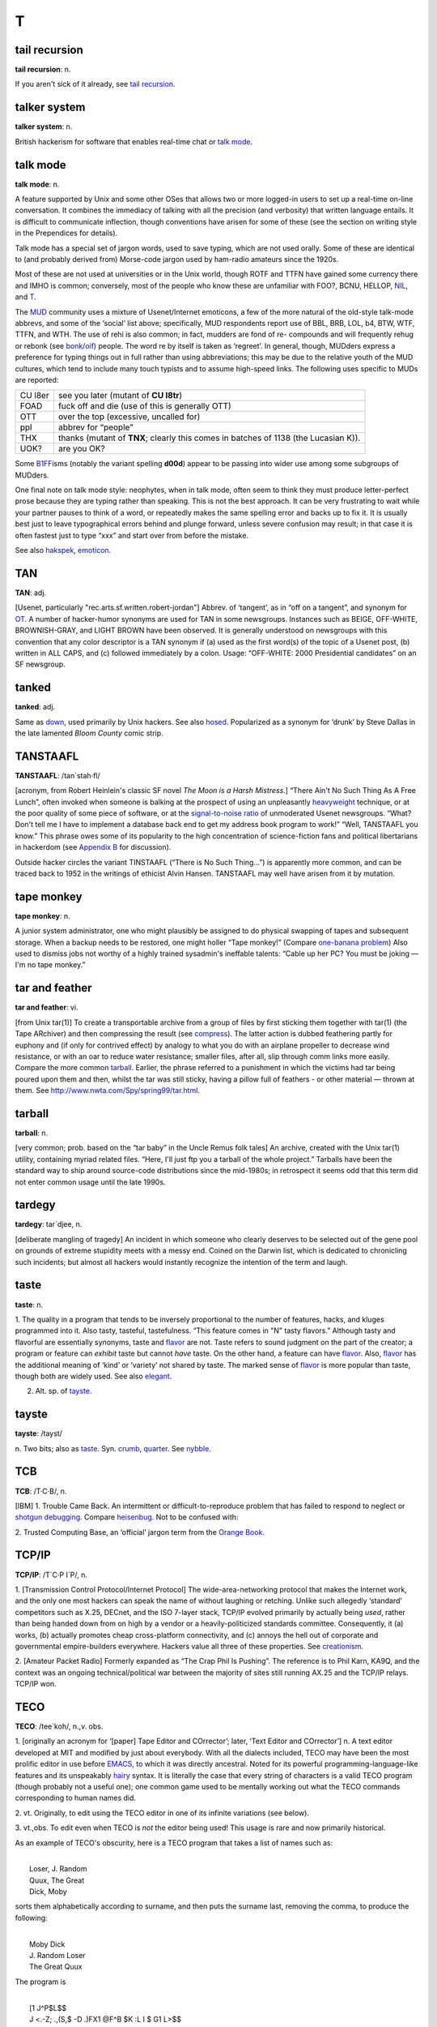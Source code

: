 =====
T
=====

tail recursion
==============


**tail recursion**: n.

If you aren't sick of it already, see `tail
recursion <tail-recursion.html>`__.


talker system
==============


**talker system**: n.

British hackerism for software that enables real-time chat or `talk
mode <talk-mode.html>`__.


talk mode
=========

**talk mode**: n.

A feature supported by Unix and some other OSes that allows two or more
logged-in users to set up a real-time on-line conversation. It combines
the immediacy of talking with all the precision (and verbosity) that
written language entails. It is difficult to communicate inflection,
though conventions have arisen for some of these (see the section on
writing style in the Prependices for details).

Talk mode has a special set of jargon words, used to save typing, which
are not used orally. Some of these are identical to (and probably
derived from) Morse-code jargon used by ham-radio amateurs since the
1920s.

+--------------------+-----------------------------------------------------------------------------------------------------------------------------------------------------------------------------------------------------------------------------------------------------------------------------------------------------------------------------------------------------------------------------------------+
| AFAIAC             | as far as I am concerned                                                                                                                                                                                                                                                                                                                                                                |
+--------------------+-----------------------------------------------------------------------------------------------------------------------------------------------------------------------------------------------------------------------------------------------------------------------------------------------------------------------------------------------------------------------------------------+
| AFAIK              | as far as I know                                                                                                                                                                                                                                                                                                                                                                        |
+--------------------+-----------------------------------------------------------------------------------------------------------------------------------------------------------------------------------------------------------------------------------------------------------------------------------------------------------------------------------------------------------------------------------------+
| BCNU               | be seeing you                                                                                                                                                                                                                                                                                                                                                                           |
+--------------------+-----------------------------------------------------------------------------------------------------------------------------------------------------------------------------------------------------------------------------------------------------------------------------------------------------------------------------------------------------------------------------------------+
| BTW                | by the way                                                                                                                                                                                                                                                                                                                                                                              |
+--------------------+-----------------------------------------------------------------------------------------------------------------------------------------------------------------------------------------------------------------------------------------------------------------------------------------------------------------------------------------------------------------------------------------+
| BYE?               | are you ready to unlink? (this is the standard way to end a talk-mode conversation; the other person types **BYE** to confirm, or else continues the conversation)                                                                                                                                                                                                                      |
+--------------------+-----------------------------------------------------------------------------------------------------------------------------------------------------------------------------------------------------------------------------------------------------------------------------------------------------------------------------------------------------------------------------------------+
| CUL                | see you later                                                                                                                                                                                                                                                                                                                                                                           |
+--------------------+-----------------------------------------------------------------------------------------------------------------------------------------------------------------------------------------------------------------------------------------------------------------------------------------------------------------------------------------------------------------------------------------+
| ENQ?               | are you busy? (expects **ACK** or **NAK** in return)                                                                                                                                                                                                                                                                                                                                    |
+--------------------+-----------------------------------------------------------------------------------------------------------------------------------------------------------------------------------------------------------------------------------------------------------------------------------------------------------------------------------------------------------------------------------------+
| FOO?               | are you there? (often used on unexpected links, meaning also “Sorry if I butted in &ellipsis;” (linker) or “What's up?” (linkee))                                                                                                                                                                                                                                                       |
+--------------------+-----------------------------------------------------------------------------------------------------------------------------------------------------------------------------------------------------------------------------------------------------------------------------------------------------------------------------------------------------------------------------------------+
| FWIW               | for what it's worth                                                                                                                                                                                                                                                                                                                                                                     |
+--------------------+-----------------------------------------------------------------------------------------------------------------------------------------------------------------------------------------------------------------------------------------------------------------------------------------------------------------------------------------------------------------------------------------+
| FYI                | for your information                                                                                                                                                                                                                                                                                                                                                                    |
+--------------------+-----------------------------------------------------------------------------------------------------------------------------------------------------------------------------------------------------------------------------------------------------------------------------------------------------------------------------------------------------------------------------------------+
| FYA                | for your amusement                                                                                                                                                                                                                                                                                                                                                                      |
+--------------------+-----------------------------------------------------------------------------------------------------------------------------------------------------------------------------------------------------------------------------------------------------------------------------------------------------------------------------------------------------------------------------------------+
| GA                 | go ahead (used when two people have tried to type simultaneously; this cedes the right to type to the other)                                                                                                                                                                                                                                                                            |
+--------------------+-----------------------------------------------------------------------------------------------------------------------------------------------------------------------------------------------------------------------------------------------------------------------------------------------------------------------------------------------------------------------------------------+
| GRMBL              | grumble (expresses disquiet or disagreement)                                                                                                                                                                                                                                                                                                                                            |
+--------------------+-----------------------------------------------------------------------------------------------------------------------------------------------------------------------------------------------------------------------------------------------------------------------------------------------------------------------------------------------------------------------------------------+
| HELLOP             | hello? (an instance of the ‘-P’ convention)                                                                                                                                                                                                                                                                                                                                             |
+--------------------+-----------------------------------------------------------------------------------------------------------------------------------------------------------------------------------------------------------------------------------------------------------------------------------------------------------------------------------------------------------------------------------------+
| IIRC               | if I recall correctly                                                                                                                                                                                                                                                                                                                                                                   |
+--------------------+-----------------------------------------------------------------------------------------------------------------------------------------------------------------------------------------------------------------------------------------------------------------------------------------------------------------------------------------------------------------------------------------+
| JAM                | just a minute (equivalent to **SEC....** )                                                                                                                                                                                                                                                                                                                                              |
+--------------------+-----------------------------------------------------------------------------------------------------------------------------------------------------------------------------------------------------------------------------------------------------------------------------------------------------------------------------------------------------------------------------------------+
| MIN                | same as **JAM**                                                                                                                                                                                                                                                                                                                                                                         |
+--------------------+-----------------------------------------------------------------------------------------------------------------------------------------------------------------------------------------------------------------------------------------------------------------------------------------------------------------------------------------------------------------------------------------+
| NIL                | no (see `NIL <../N/NIL.html>`__)                                                                                                                                                                                                                                                                                                                                                      |
+--------------------+-----------------------------------------------------------------------------------------------------------------------------------------------------------------------------------------------------------------------------------------------------------------------------------------------------------------------------------------------------------------------------------------+
| NP                 | no problem                                                                                                                                                                                                                                                                                                                                                                              |
+--------------------+-----------------------------------------------------------------------------------------------------------------------------------------------------------------------------------------------------------------------------------------------------------------------------------------------------------------------------------------------------------------------------------------+
| O                  | over to you                                                                                                                                                                                                                                                                                                                                                                             |
+--------------------+-----------------------------------------------------------------------------------------------------------------------------------------------------------------------------------------------------------------------------------------------------------------------------------------------------------------------------------------------------------------------------------------+
| OO                 | over and out                                                                                                                                                                                                                                                                                                                                                                            |
+--------------------+-----------------------------------------------------------------------------------------------------------------------------------------------------------------------------------------------------------------------------------------------------------------------------------------------------------------------------------------------------------------------------------------+
| /                  | another form of “over to you” (from x/y as “x over y”)                                                                                                                                                                                                                                                                                                                                  |
+--------------------+-----------------------------------------------------------------------------------------------------------------------------------------------------------------------------------------------------------------------------------------------------------------------------------------------------------------------------------------------------------------------------------------+
| \\                 | lambda (used in discussing LISPy things)                                                                                                                                                                                                                                                                                                                                                |
+--------------------+-----------------------------------------------------------------------------------------------------------------------------------------------------------------------------------------------------------------------------------------------------------------------------------------------------------------------------------------------------------------------------------------+
| OBTW               | oh, by the way                                                                                                                                                                                                                                                                                                                                                                          |
+--------------------+-----------------------------------------------------------------------------------------------------------------------------------------------------------------------------------------------------------------------------------------------------------------------------------------------------------------------------------------------------------------------------------------+
| OTOH               | on the other hand                                                                                                                                                                                                                                                                                                                                                                       |
+--------------------+-----------------------------------------------------------------------------------------------------------------------------------------------------------------------------------------------------------------------------------------------------------------------------------------------------------------------------------------------------------------------------------------+
| R U THERE?         | are you there?                                                                                                                                                                                                                                                                                                                                                                          |
+--------------------+-----------------------------------------------------------------------------------------------------------------------------------------------------------------------------------------------------------------------------------------------------------------------------------------------------------------------------------------------------------------------------------------+
| SEC                | wait a second (sometimes written **SEC...** )                                                                                                                                                                                                                                                                                                                                           |
+--------------------+-----------------------------------------------------------------------------------------------------------------------------------------------------------------------------------------------------------------------------------------------------------------------------------------------------------------------------------------------------------------------------------------+
| SYN                | Are you busy? (expects ACK, SYN\|ACK, or RST in return; this is modeled on the TCP/IP handshake sequence)                                                                                                                                                                                                                                                                               |
+--------------------+-----------------------------------------------------------------------------------------------------------------------------------------------------------------------------------------------------------------------------------------------------------------------------------------------------------------------------------------------------------------------------------------+
| T                  | yes (see the main entry for `T <T.html>`__)                                                                                                                                                                                                                                                                                                                                           |
+--------------------+-----------------------------------------------------------------------------------------------------------------------------------------------------------------------------------------------------------------------------------------------------------------------------------------------------------------------------------------------------------------------------------------+
| TNX                | thanks                                                                                                                                                                                                                                                                                                                                                                                  |
+--------------------+-----------------------------------------------------------------------------------------------------------------------------------------------------------------------------------------------------------------------------------------------------------------------------------------------------------------------------------------------------------------------------------------+
| TNX 1.0E6          | thanks a million (humorous)                                                                                                                                                                                                                                                                                                                                                             |
+--------------------+-----------------------------------------------------------------------------------------------------------------------------------------------------------------------------------------------------------------------------------------------------------------------------------------------------------------------------------------------------------------------------------------+
| TNXE6              | another form of “thanks a million”                                                                                                                                                                                                                                                                                                                                                      |
+--------------------+-----------------------------------------------------------------------------------------------------------------------------------------------------------------------------------------------------------------------------------------------------------------------------------------------------------------------------------------------------------------------------------------+
| TTBOMK             | to the best of my knowledge                                                                                                                                                                                                                                                                                                                                                             |
+--------------------+-----------------------------------------------------------------------------------------------------------------------------------------------------------------------------------------------------------------------------------------------------------------------------------------------------------------------------------------------------------------------------------------+
| WRT                | with regard to, or with respect to.                                                                                                                                                                                                                                                                                                                                                     |
+--------------------+-----------------------------------------------------------------------------------------------------------------------------------------------------------------------------------------------------------------------------------------------------------------------------------------------------------------------------------------------------------------------------------------+
| WTF                | the universal interrogative particle; WTF knows what it means?                                                                                                                                                                                                                                                                                                                          |
+--------------------+-----------------------------------------------------------------------------------------------------------------------------------------------------------------------------------------------------------------------------------------------------------------------------------------------------------------------------------------------------------------------------------------+
| WTH                | what the hell?                                                                                                                                                                                                                                                                                                                                                                          |
+--------------------+-----------------------------------------------------------------------------------------------------------------------------------------------------------------------------------------------------------------------------------------------------------------------------------------------------------------------------------------------------------------------------------------+
| <double newline>   | When the typing party has finished, he/she types two newlines to signal that he/she is done; this leaves a blank line between 'speeches' in the conversation, making it easier to reread the preceding text.                                                                                                                                                                            |
+--------------------+-----------------------------------------------------------------------------------------------------------------------------------------------------------------------------------------------------------------------------------------------------------------------------------------------------------------------------------------------------------------------------------------+
| YHTBT              | You Had To Be There. Used of a situation which loses significant meaning in the telling, usually because it's difficult to convey tone and timing.                                                                                                                                                                                                                                      |
+--------------------+-----------------------------------------------------------------------------------------------------------------------------------------------------------------------------------------------------------------------------------------------------------------------------------------------------------------------------------------------------------------------------------------+
| <name>:            | When three or more terminals are linked, it is conventional for each typist to `prepend <../P/prepend.html>`__ his/her login name or handle and a colon (or a hyphen) to each line to indicate who is typing (some conferencing facilities do this automatically). The login name is often shortened to a unique prefix (possibly a single letter) during a very long conversation.   |
+--------------------+-----------------------------------------------------------------------------------------------------------------------------------------------------------------------------------------------------------------------------------------------------------------------------------------------------------------------------------------------------------------------------------------+
| /\\/\\/\\          | A giggle or chuckle. On a MUD, this usually means 'earthquake fault'.                                                                                                                                                                                                                                                                                                                   |
+--------------------+-----------------------------------------------------------------------------------------------------------------------------------------------------------------------------------------------------------------------------------------------------------------------------------------------------------------------------------------------------------------------------------------+
| <g>                | grin                                                                                                                                                                                                                                                                                                                                                                                    |
+--------------------+-----------------------------------------------------------------------------------------------------------------------------------------------------------------------------------------------------------------------------------------------------------------------------------------------------------------------------------------------------------------------------------------+
| <gd&r>             | grinning, ducking, and running                                                                                                                                                                                                                                                                                                                                                          |
+--------------------+-----------------------------------------------------------------------------------------------------------------------------------------------------------------------------------------------------------------------------------------------------------------------------------------------------------------------------------------------------------------------------------------+
| BBL                | be back later                                                                                                                                                                                                                                                                                                                                                                           |
+--------------------+-----------------------------------------------------------------------------------------------------------------------------------------------------------------------------------------------------------------------------------------------------------------------------------------------------------------------------------------------------------------------------------------+
| BRB                | be right back                                                                                                                                                                                                                                                                                                                                                                           |
+--------------------+-----------------------------------------------------------------------------------------------------------------------------------------------------------------------------------------------------------------------------------------------------------------------------------------------------------------------------------------------------------------------------------------+
| HHOJ               | ha ha only joking                                                                                                                                                                                                                                                                                                                                                                       |
+--------------------+-----------------------------------------------------------------------------------------------------------------------------------------------------------------------------------------------------------------------------------------------------------------------------------------------------------------------------------------------------------------------------------------+
| HHOK               | ha ha only kidding                                                                                                                                                                                                                                                                                                                                                                      |
+--------------------+-----------------------------------------------------------------------------------------------------------------------------------------------------------------------------------------------------------------------------------------------------------------------------------------------------------------------------------------------------------------------------------------+
| HHOS               | `ha ha only serious <./H.html#ha-ha-only-serious.html>`__                                                                                                                                                                                                                                                                                                                                 |
+--------------------+-----------------------------------------------------------------------------------------------------------------------------------------------------------------------------------------------------------------------------------------------------------------------------------------------------------------------------------------------------------------------------------------+
| IMHO               | in my humble opinion (see `IMHO <../I/IMHO.html>`__)                                                                                                                                                                                                                                                                                                                                  |
+--------------------+-----------------------------------------------------------------------------------------------------------------------------------------------------------------------------------------------------------------------------------------------------------------------------------------------------------------------------------------------------------------------------------------+
| LOL                | laughing out loud                                                                                                                                                                                                                                                                                                                                                                       |
+--------------------+-----------------------------------------------------------------------------------------------------------------------------------------------------------------------------------------------------------------------------------------------------------------------------------------------------------------------------------------------------------------------------------------+
| NHOH               | Never Heard of Him/Her (often used in `initgame <./I.html#initgame.html>`__)                                                                                                                                                                                                                                                                                                              |
+--------------------+-----------------------------------------------------------------------------------------------------------------------------------------------------------------------------------------------------------------------------------------------------------------------------------------------------------------------------------------------------------------------------------------+
| ROTF               | rolling on the floor                                                                                                                                                                                                                                                                                                                                                                    |
+--------------------+-----------------------------------------------------------------------------------------------------------------------------------------------------------------------------------------------------------------------------------------------------------------------------------------------------------------------------------------------------------------------------------------+
| ROTFL              | rolling on the floor laughing                                                                                                                                                                                                                                                                                                                                                           |
+--------------------+-----------------------------------------------------------------------------------------------------------------------------------------------------------------------------------------------------------------------------------------------------------------------------------------------------------------------------------------------------------------------------------------+
| AFK                | away from keyboard                                                                                                                                                                                                                                                                                                                                                                      |
+--------------------+-----------------------------------------------------------------------------------------------------------------------------------------------------------------------------------------------------------------------------------------------------------------------------------------------------------------------------------------------------------------------------------------+
| b4                 | before                                                                                                                                                                                                                                                                                                                                                                                  |
+--------------------+-----------------------------------------------------------------------------------------------------------------------------------------------------------------------------------------------------------------------------------------------------------------------------------------------------------------------------------------------------------------------------------------+
| CU l8tr            | see you later                                                                                                                                                                                                                                                                                                                                                                           |
+--------------------+-----------------------------------------------------------------------------------------------------------------------------------------------------------------------------------------------------------------------------------------------------------------------------------------------------------------------------------------------------------------------------------------+
| MORF               | male or female?                                                                                                                                                                                                                                                                                                                                                                         |
+--------------------+-----------------------------------------------------------------------------------------------------------------------------------------------------------------------------------------------------------------------------------------------------------------------------------------------------------------------------------------------------------------------------------------+
| TTFN               | ta-ta for now                                                                                                                                                                                                                                                                                                                                                                           |
+--------------------+-----------------------------------------------------------------------------------------------------------------------------------------------------------------------------------------------------------------------------------------------------------------------------------------------------------------------------------------------------------------------------------------+
| TTYL               | talk to you later                                                                                                                                                                                                                                                                                                                                                                       |
+--------------------+-----------------------------------------------------------------------------------------------------------------------------------------------------------------------------------------------------------------------------------------------------------------------------------------------------------------------------------------------------------------------------------------+
| OIC                | oh, I see                                                                                                                                                                                                                                                                                                                                                                               |
+--------------------+-----------------------------------------------------------------------------------------------------------------------------------------------------------------------------------------------------------------------------------------------------------------------------------------------------------------------------------------------------------------------------------------+
| rehi               | hello again                                                                                                                                                                                                                                                                                                                                                                             |
+--------------------+-----------------------------------------------------------------------------------------------------------------------------------------------------------------------------------------------------------------------------------------------------------------------------------------------------------------------------------------------------------------------------------------+

Most of these are not used at universities or in the Unix world, though
ROTF and TTFN have gained some currency there and IMHO is common;
conversely, most of the people who know these are unfamiliar with FOO?,
BCNU, HELLOP, `NIL <../N/NIL.html>`__, and `T <T.html>`__.

The `MUD <../M/MUD.html>`__ community uses a mixture of
Usenet/Internet emoticons, a few of the more natural of the old-style
talk-mode abbrevs, and some of the ‘social’ list above; specifically,
MUD respondents report use of BBL, BRB, LOL, b4, BTW, WTF, TTFN, and
WTH. The use of rehi is also common; in fact, mudders are fond of re-
compounds and will frequently rehug or rebonk (see
`bonk/oif <./B.html#bonk-oif.html>`__) people. The word re by itself is
taken as ‘regreet’. In general, though, MUDders express a preference for
typing things out in full rather than using abbreviations; this may be
due to the relative youth of the MUD cultures, which tend to include
many touch typists and to assume high-speed links. The following uses
specific to MUDs are reported:

+-----------+---------------------------------------------------------------------------------------+
| CU l8er   | see you later (mutant of **CU l8tr**)                                                 |
+-----------+---------------------------------------------------------------------------------------+
| FOAD      | fuck off and die (use of this is generally OTT)                                       |
+-----------+---------------------------------------------------------------------------------------+
| OTT       | over the top (excessive, uncalled for)                                                |
+-----------+---------------------------------------------------------------------------------------+
| ppl       | abbrev for “people”                                                                   |
+-----------+---------------------------------------------------------------------------------------+
| THX       | thanks (mutant of **TNX**; clearly this comes in batches of 1138 (the Lucasian K)).   |
+-----------+---------------------------------------------------------------------------------------+
| UOK?      | are you OK?                                                                           |
+-----------+---------------------------------------------------------------------------------------+

Some `B1FF <../B/B1FF.html>`__\ isms (notably the variant spelling
**d00d**) appear to be passing into wider use among some subgroups of
MUDders.

One final note on talk mode style: neophytes, when in talk mode, often
seem to think they must produce letter-perfect prose because they are
typing rather than speaking. This is not the best approach. It can be
very frustrating to wait while your partner pauses to think of a word,
or repeatedly makes the same spelling error and backs up to fix it. It
is usually best just to leave typographical errors behind and plunge
forward, unless severe confusion may result; in that case it is often
fastest just to type “xxx” and start over from before the mistake.

See also `hakspek <./H.html#hakspek.html>`__,
`emoticon <./E.html#emoticon.html>`__.


TAN
=======


**TAN**: adj.

[Usenet, particularly "rec.arts.sf.written.robert-jordan"] Abbrev. of
‘tangent’, as in “off on a tangent”, and synonym for
`OT <../O/OT.html>`__. A number of hacker-humor synonyms are used for
TAN in some newsgroups. Instances such as BEIGE, OFF-WHITE,
BROWNISH-GRAY, and LIGHT BROWN have been observed. It is generally
understood on newsgroups with this convention that any color descriptor
is a TAN synonym if (a) used as the first word(s) of the topic of a
Usenet post, (b) written in ALL CAPS, and (c) followed immediately by a
colon. Usage: “OFF-WHITE: 2000 Presidential candidates” on an SF
newsgroup.



tanked
===========


**tanked**: adj.

Same as `down <./D.html#down.html>`__, used primarily by Unix hackers. See
also `hosed <./H.html#hosed.html>`__. Popularized as a synonym for ‘drunk’
by Steve Dallas in the late lamented *Bloom County* comic strip.

TANSTAAFL
================


**TANSTAAFL**: /tan´stah·fl/

[acronym, from Robert Heinlein's classic SF novel *The Moon is a Harsh
Mistress*.] “There Ain't No Such Thing As A Free Lunch”, often invoked
when someone is balking at the prospect of using an unpleasantly
`heavyweight <./H.html#heavyweight.html>`__ technique, or at the poor
quality of some piece of software, or at the `signal-to-noise
ratio <../S/signal-to-noise-ratio.html>`__ of unmoderated Usenet
newsgroups. “What? Don't tell me I have to implement a database back end
to get my address book program to work!” “Well, TANSTAAFL you know.”
This phrase owes some of its popularity to the high concentration of
science-fiction fans and political libertarians in hackerdom (see
`Appendix B <../appendixb.html>`__ for discussion).

Outside hacker circles the variant TINSTAAFL (“There is No Such
Thing...”) is apparently more common, and can be traced back to 1952 in
the writings of ethicist Alvin Hansen. TANSTAAFL may well have arisen
from it by mutation.



tape monkey
==================


**tape monkey**: n.

A junior system administrator, one who might plausibly be assigned to do
physical swapping of tapes and subsequent storage. When a backup needs
to be restored, one might holler “Tape monkey!” (Compare `one-banana
problem <../O/one-banana-problem.html>`__) Also used to dismiss jobs
not worthy of a highly trained sysadmin's ineffable talents: “Cable up
her PC? You must be joking — I'm no tape monkey.”

tar and feather
======================



**tar and feather**: vi.

[from Unix tar(1)] To create a transportable archive from a group of
files by first sticking them together with tar(1) (the Tape ARchiver)
and then compressing the result (see
`compress <./C.html#compress.html>`__). The latter action is dubbed
feathering partly for euphony and (if only for contrived effect) by
analogy to what you do with an airplane propeller to decrease wind
resistance, or with an oar to reduce water resistance; smaller files,
after all, slip through comm links more easily. Compare the more common
`tarball <tarball.html>`__. Earlier, the phrase referred to a
punishment in which the victims had tar being poured upon them and then,
whilst the tar was still sticky, having a pillow full of feathers - or
other material — thrown at them. See
`http://www.nwta.com/Spy/spring99/tar.html <http://www.nwta.com/Spy/spring99/tar.html>`__.

tarball
============


**tarball**: n.

[very common; prob. based on the “tar baby” in the Uncle Remus folk
tales] An archive, created with the Unix tar(1) utility, containing
myriad related files. “Here, I'll just ftp you a tarball of the whole
project.” Tarballs have been the standard way to ship around source-code
distributions since the mid-1980s; in retrospect it seems odd that this
term did not enter common usage until the late 1990s.


tardegy
=============


**tardegy**: tar´d­jee, n.

[deliberate mangling of tragedy] An incident in which someone who
clearly deserves to be selected out of the gene pool on grounds of
extreme stupidity meets with a messy end. Coined on the Darwin list,
which is dedicated to chronicling such incidents; but almost all hackers
would instantly recognize the intention of the term and laugh.

taste
=================


**taste**: n.

1. The quality in a program that tends to be inversely proportional to
the number of features, hacks, and kluges programmed into it. Also
tasty, tasteful, tastefulness. “This feature comes in "N" tasty
flavors.” Although tasty and flavorful are essentially synonyms, taste
and `flavor <./F.html#flavor.html>`__ are not. Taste refers to sound
judgment on the part of the creator; a program or feature can *exhibit*
taste but cannot *have* taste. On the other hand, a feature can have
`flavor <./F.html#flavor.html>`__. Also, `flavor <./F.html#flavor.html>`__
has the additional meaning of ‘kind’ or ‘variety’ not shared by taste.
The marked sense of `flavor <./F.html#flavor.html>`__ is more popular than
taste, though both are widely used. See also `elegant <./E.html#elegant.html>`__.

2. Alt. sp. of `tayste <tayste.html>`__.


tayste
===========


**tayste**: /tayst/

n. Two bits; also as `taste <taste.html>`__. Syn.
`crumb <./C.html#crumb.html>`__, `quarter <../Q/quarter.html>`__. See
`nybble <../N/nybble.html>`__.

TCB
=============



**TCB**: /T·C·B/, n.

[IBM] 1. Trouble Came Back. An intermittent or difficult-to-reproduce
problem that has failed to respond to neglect or `shotgun
debugging <../S/shotgun-debugging.html>`__. Compare
`heisenbug <./H.html#heisenbug.html>`__. Not to be confused with:

2. Trusted Computing Base, an ‘official’ jargon term from the `Orange
Book <../O/Orange-Book.html>`__.


TCP/IP
=============


**TCP/IP**: /T´C·P I´P/, n.

1. [Transmission Control Protocol/Internet Protocol] The
wide-area-networking protocol that makes the Internet work, and the only
one most hackers can speak the name of without laughing or retching.
Unlike such allegedly ‘standard’ competitors such as X.25, DECnet, and
the ISO 7-layer stack, TCP/IP evolved primarily by actually being
*used*, rather than being handed down from on high by a vendor or a
heavily-politicized standards committee. Consequently, it (a) works, (b)
actually promotes cheap cross-platform connectivity, and (c) annoys the
hell out of corporate and governmental empire-builders everywhere.
Hackers value all three of these properties. See
`creationism <./C.html#creationism.html>`__.

2. [Amateur Packet Radio] Formerly expanded as “The Crap Phil Is
Pushing”. The reference is to Phil Karn, KA9Q, and the context was an
ongoing technical/political war between the majority of sites still
running AX.25 and the TCP/IP relays. TCP/IP won.

TECO
===========



**TECO**: /tee´koh/, n.,v. obs.

1. [originally an acronym for ‘[paper] Tape Editor and COrrector’;
later, ‘Text Editor and COrrector’] n. A text editor developed at MIT
and modified by just about everybody. With all the dialects included,
TECO may have been the most prolific editor in use before
`EMACS <../E/EMACS.html>`__, to which it was directly ancestral. Noted
for its powerful programming-language-like features and its unspeakably
`hairy <./H.html#hairy.html>`__ syntax. It is literally the case that
every string of characters is a valid TECO program (though probably not
a useful one); one common game used to be mentally working out what the
TECO commands corresponding to human names did.

2. vt. Originally, to edit using the TECO editor in one of its infinite
variations (see below).

3. vt.,obs. To edit even when TECO is *not* the editor being used! This
usage is rare and now primarily historical.

As an example of TECO's obscurity, here is a TECO program that takes a
list of names such as:

| 
|  Loser, J. Random
|  Quux, The Great
|  Dick, Moby

sorts them alphabetically according to surname, and then puts the
surname last, removing the comma, to produce the following:

| 
|  Moby Dick
|  J. Random Loser
|  The Great Quux

The program is

| 
|  [1 J^P$L$$
|  J <.-Z; .,(S,$ -D .)FX1 @F^B $K :L I $ G1 L>$$

(where ^B means ‘Control-B’ (ASCII 0000010) and $ is actually an
`alt <./A.html#alt.html>`__ or escape (ASCII 0011011) character).

In fact, this very program was used to produce the second, sorted list
from the first list. The first hack at it had a
`bug <./B.html#bug.html>`__: GLS (the author) had accidentally omitted the
**@** in front of **F^B**, which as anyone can see is clearly the
`Wrong Thing <../W/Wrong-Thing.html>`__. It worked fine the second
time. There is no space to describe all the features of TECO, but it may
be of interest that **^P** means ‘sort’ and **J<.-Z; ... L>** is an
idiomatic series of commands for ‘do once for every line’.

In mid-1991, TECO is pretty much one with the dust of history, having
been replaced in the affections of hackerdom by
`EMACS <../E/EMACS.html>`__. Descendants of an early (and somewhat
lobotomized) version adopted by DEC can still be found lurking on VMS
and a couple of crufty `PDP-11 <../P/PDP-11.html>`__ operating
systems, however, and ports of the more advanced MIT versions remain the
focus of some antiquarian interest. See also
`retrocomputing <../R/retrocomputing.html>`__, `write-only
language <../W/write-only-language.html>`__.


tee
======================


**tee**: n.,vt.

[Purdue] A carbon copy of an electronic transmission. “Oh, you're
sending him the `bits <./B.html#bits.html>`__ to that? Slap on a tee for
me.” From the Unix command tee(1), itself named after a pipe fitting
(see `plumbing <../P/plumbing.html>`__). Can also mean ‘save one for
me’, as in “Tee a slice for me!” Also spelled ‘T’.

teergrube
============


**teergrube**: /teer´groob·@/, n.

[German for tar pit] A trap set to punish spammers who use an `address
harvester <./A.html#address-harvester.html>`__; a mail server deliberately
set up to be really, really slow. To activate it, scatter addresses that
look like users on the teergrube's host in places where the address
harvester will be trolling (one popular way is to embed the fake address
in a Usenet sig block next to a human-readable warning not to send mail
to it). The address harvester will dutifully collect the address. When
the spammer tries to mailbomb it, his mailer will get stuck.

teledildonics
===============


**teledildonics**: /tel\`@·dil·do'·niks/, n.

Sex in a computer simulated virtual reality, esp. computer-mediated
sexual interaction between the `VR <../V/VR.html>`__ presences of two
humans. This practice is not yet possible except in the rather limited
form of erotic conversation on `MUD <../M/MUD.html>`__\ s and the
like. The term, however, is widely recognized in the VR community as a
`ha ha only serious <./H.html#ha-ha-only-serious.html>`__ projection of
things to come. “When we can sustain a multi-sensory surround good
enough for teledildonics, *then* we'll know we're getting somewhere.”
See also `hot chat <./H.html#hot-chat.html>`__.


ten-finger interface
=================================


**ten-finger interface**: n.

The interface between two networks that cannot be directly connected for
security reasons; refers to the practice of placing two terminals side
by side and having an operator read from one and type into the other.

tense
===================




**tense**: adj.

Of programs, very clever and efficient. A tense piece of code often got
that way because it was highly tuned, but sometimes it was just based on
a great idea. A comment in a clever routine by Mike Kazar, once a
grad-student hacker at CMU: “This routine is so tense it will bring
tears to your eyes.” A tense programmer is one who produces tense code.


tentacle
=================


**tentacle**: n.

A covert `pseudo <../P/pseudo.html>`__, sense 1. An artificial
identity created in cyberspace for nefarious and deceptive purposes. The
implication is that a single person may have multiple tentacles. This
term was originally floated in some paranoid ravings on the cypherpunks
list (see `cypherpunk <./C.html#cypherpunk.html>`__), and adopted in a
spirit of irony by other, saner members. It has since shown up, used
seriously, in the documentation for some remailer software, and is now
(1994) widely recognized on the net. Compare
`astroturfing <./A.html#astroturfing.html>`__, `sock
puppet <../S/sock-puppet.html>`__.


tenured graduate student
==============================


**tenured graduate student**: n.

One who has been in graduate school for 10 years (the usual maximum is 5
or 6): a ‘ten-yeared’ student (get it?). Actually, this term may be used
of any grad student beginning in his seventh year. Students don't really
get tenure, of course, the way professors do, but a tenth-year graduate
student has probably been around the university longer than any
untenured professor.


teraflop club
====================


**teraflop club**: /te´r@·flop kluhb/, n.

[FLOP = Floating Point Operation] A mythical association of people who
consume outrageous amounts of computer time in order to produce a few
simple pictures of glass balls with intricate ray-tracing techniques.
Caltech professor James Kajiya is said to have been the founder. Compare
`Knights of the Lambda
Calculus <../K/Knights-of-the-Lambda-Calculus.html>`__.


tera-
===========


**tera-**: /te´r@/, pref.

[SI] See `quantifiers <../Q/quantifiers.html>`__.

terminak
============



**terminak**: /ter´mi·nak\`/, n.

[Caltech, ca. 1979] Any malfunctioning computer terminal. A common
failure mode of Lear-Siegler ADM 3a terminals caused the ‘L’ key to
produce the ‘K’ code instead; complaints about this tended to look like
“Terminak #3 has a bad keyboard. Pkease fix.” Compare `dread high-bit
disease <./D.html#dread-high-bit-disease.html>`__,
`frogging <./F.html#frogging.html>`__; see also
`sun-stools <../S/sun-stools.html>`__,
`HP-SUX <../H/HP-SUX.html>`__, `Slowlaris <../S/Slowlaris.html>`__.


terminal brain death
=======================


**terminal brain death**: n.

The extreme form of `terminal illness <terminal-illness.html>`__
(sense 1). What someone who has obviously been hacking continuously for
far too long is said to be suffering from.

terminal illness
======================


**terminal illness**: n.

1. Syn. `raster burn <../R/raster-burn.html>`__.

2. The ‘burn-in’ condition your CRT tends to get if you don't have a
screen saver.

terminal junkie
====================================


**terminal junkie**: n.

[UK] A `wannabee <../W/wannabee.html>`__ or early `larval
stage <./L.html#larval-stage.html>`__ hacker who spends most of his or her
time wandering the directory tree and writing
`noddy <../N/noddy.html>`__ programs just to get a fix of computer
time. Variants include terminal jockey, console junkie, and `console
jockey <./C.html#console-jockey.html>`__. The term console jockey seems to
imply more expertise than the other three (possibly because of the
exalted status of the `console <./C.html#console.html>`__ relative to an
ordinary terminal). See also `twink <twink.html>`__, `ead-only
user <../R/read-only-user.html>`__. Appropriately, this term was used
in the works of William S. Burroughs to describe a heroin addict with an
unlimited supply.

test
=============


**test**: n.

1. Real users bashing on a prototype long enough to get thoroughly
acquainted with it, with careful monitoring and followup of the results.

2. Some bored random user trying a couple of the simpler features with a
developer looking over his or her shoulder, ready to pounce on mistakes.

Judging by the quality of most software, the second definition is far
more prevalent. See also `demo <./D.html#demo.html>`__.

TeX
===========


**TeX**: /tekh/, n.

An extremely powerful `macro <../M/macro.html>`__-based text formatter
written by Donald E. `Knuth <../K/Knuth.html>`__, very popular in the
computer-science community (it is good enough to have displaced Unix
`troff <troff.html>`__, the other favored formatter, even at many Unix
installations). TeX fans insist on the correct (guttural) pronunciation,
and the correct spelling (all caps, squished together, with the E
depressed below the baseline; the mixed-case ‘TeX’ is considered an
acceptable kluge on ASCII-only devices). Fans like to proliferate names
from the word ‘TeX’ — such as TeXnician (TeX user), TeXhacker (TeX
programmer), TeXmaster (competent TeX programmer), TeXhax, and TeXnique.
See also `CrApTeX <../C/CrApTeX.html>`__.

Knuth began TeX because he had become annoyed at the declining quality
of the typesetting in volumes I--III of his monumental *Art of Computer
Programming* (see `Knuth <../K/Knuth.html>`__, also
`bible <./B.html#bible.html>`__). In a manifestation of the typical
hackish urge to solve the problem at hand once and for all, he began to
design his own typesetting language. He thought he would finish it on
his sabbatical in 1978; he was wrong by only about 8 years. The language
was finally frozen around 1985, but volume IV of *The Art of Computer
Programming* is not expected to appear until 2007. The impact and
influence of TeX's design has been such that nobody minds this very
much. Many grand hackish projects have started as a bit of
`toolsmith <toolsmith.html>`__\ ing on the way to something else;
Knuth's diversion was simply on a grander scale than most.

TeX has also been a noteworthy example of free, shared, but high-quality
software. Knuth offers a monetary award to anyone who found and reported
bugs dating from before the 1989 code freeze; as the years wore on and
the few remaining bugs were fixed (and new ones even harder to find),
the bribe went up. Though well-written, TeX is so large (and so full of
cutting edge technique) that it is said to have unearthed at least one
bug in every Pascal system it has been compiled with.


text
=============



**text**: n.

1. [techspeak] Executable code, esp. a pure code portion shared between
multiple instances of a program running in a multitasking OS. Compare
`English <../E/English.html>`__.

2. Textual material in the mainstream sense; data in ordinary
`ASCII <../A/ASCII.html>`__ or `EBCDIC <../E/EBCDIC.html>`__
representation (see `flat-ASCII <./F.html#flat-ASCII.html>`__). “Those are
text files; you can review them using the editor.”

These two contradictory senses confuse hackers, too.


thanks in advance
============================



**thanks in advance**

[Usenet] Conventional net.politeness ending a posted request for
information or assistance. Sometimes written ‘advTHANKSance’ or
‘aTdHvAaNnKcSe’ or abbreviated ‘TIA’. See `net.- <../N/net--.html>`__,
`netiquette <../N/netiquette.html>`__.


That's not a bug, that's a feature!
==========================================


**That's not a bug, that's a feature!**

The `canonical <./C.html#canonical.html>`__ first parry in a debate about
a purported bug. The complainant, if unconvinced, is likely to retort
that the bug is then at best a `misfeature <../M/misfeature.html>`__.
See also `feature <./F.html#feature.html>`__.

the literature
==========================


**the literature**: n.

Computer-science journals and other publications, vaguely gestured at to
answer a question that the speaker believes is
`trivial <trivial.html>`__. Thus, one might answer an annoying
question by saying “It's in the literature.” Oppose
`Knuth <../K/Knuth.html>`__, which has no connotation of triviality.

the network
===================



**the network**: n.

1. Historically, the union of all the major noncommercial, academic, and
hacker-oriented networks, such as Internet, the pre-1990 ARPANET,
NSFnet, BITNET, and the virtual UUCP and `Usenet <../U/Usenet.html>`__
‘networks’, plus the corporate in-house networks and commercial
timesharing services (such as CompuServe, GEnie and AOL) that gateway to
them. A site is generally considered on the network if it can be reached
through some combination of Internet-style (@-sign) and UUCP (bang-path)
addresses. See `Internet <../I/Internet.html>`__, `bang
path <./B.html#bang-path.html>`__, `network
address <../N/network-address.html>`__.

2. Following the mass-culture discovery of the Internet in 1994 and
subsequent proliferation of cheap TCP/IP connections, “the network” is
increasingly synonymous with the Internet itself (as it was before the
second wave of wide-area computer networking began around 1980).

3. A fictional conspiracy of libertarian hacker-subversives and
anti-authoritarian monkeywrenchers described in Robert Anton Wilson's
novel *Schrödinger's Cat*, to which many hackers have subsequently
decided they belong (this is an example of `ha ha only
serious <./H.html#ha-ha-only-serious.html>`__).

In sense 1, the network is often abbreviated to the net. “Are you on the
net?” is a frequent question when hackers first meet face to face, and
“See you on the net!” is a frequent goodbye.


theology
============


**theology**: n.

1. Ironically or humorously used to refer to `religious
issues <../R/religious-issues.html>`__.

2. Technical fine points of an abstruse nature, esp. those where the
resolution is of theoretical interest but is relatively
`marginal <../M/marginal.html>`__ with respect to actual use of a
design or system. Used esp. around software issues with a heavy AI or
language-design component, such as the smart-data vs. smart-programs
dispute in AI.


theory
==============


**theory**: n.

The consensus, idea, plan, story, or set of rules that is currently
being used to inform a behavior. This usage is a generalization and
(deliberate) abuse of the technical meaning. “What's the theory on
fixing this TECO loss?” “What's the theory on dinner tonight?”
(“Chinatown, I guess.”) “What's the current theory on letting lusers on
during the day?” “The theory behind this change is to fix the following
well-known screw....”


the X that can be Y is not the true X
=========================================



**the X that can be Y is not the true X**

Yet another instance of hackerdom's peculiar attraction to mystical
references — a common humorous way of making exclusive statements about
a class of things. The template is from the *Tao te Ching*: “The Tao
which can be spoken of is not the true Tao.” The implication is often
that the X is a mystery accessible only to the enlightened. See the
`trampoline <trampoline.html>`__ entry for an example, and compare
`has the X nature <./H.html#has-the-X-nature.html>`__.


thinko
================



**thinko**: /thing´koh/, n.

[by analogy with ‘typo’] A momentary, correctable glitch in mental
processing, especially one involving recall of information learned by
rote; a bubble in the stream of consciousness. Syn.
`braino <./B.html#braino.html>`__; see also `brain
fart <./B.html#brain-fart.html>`__. Compare `mouso <../M/mouso.html>`__.


This can't happen
====================


**This can't happen**

Less clipped variant of `can't happen <./C.html#can-t-happen.html>`__.



This time, for sure!
==========================


**This time, for sure!**: excl.

Ritual affirmation frequently uttered during protracted debugging
sessions involving numerous small obstacles (e.g., attempts to bring up
a UUCP connection). For the proper effect, this must be uttered in a
fruity imitation of Bullwinkle J. Moose. Also heard: “Hey, Rocky! Watch
me pull a rabbit out of my hat!” The
`canonical <./C.html#canonical.html>`__ response is, of course, “But that
trick *never* works!” See `hacker humor <./H.html#hacker-humor.html>`__.

thrash
===================



**thrash**: vi.

To move wildly or violently, without accomplishing anything useful.
Paging or swapping systems that are overloaded waste most of their time
moving data into and out of core (rather than performing useful
computation) and are therefore said to thrash. Someone who keeps
changing his mind (esp. about what to work on next) is said to be
thrashing. A person frantically trying to execute too many tasks at once
(and not spending enough time on any single task) may also be described
as thrashing. Compare `multitask <../M/multitask.html>`__.


thread
===============



**thread**: n.

[Usenet, GEnie, CompuServe] Common abbreviation of topic thread, a more
or less continuous chain of postings on a single topic. To follow a
thread is to read a series of Usenet postings sharing a common subject
or (more correctly) which are connected by Reference headers. The better
newsreaders can present news in thread order automatically. Not to be
confused with the techspeak sense of ‘thread’, e.g. a lightweight
process.

Interestingly, this is far from a neologism. The OED says: “That which
connects the successive points in anything, esp. a narrative, train of
thought, or the like; the sequence of events or ideas continuing
throughout the whole course of anything;” Citations are given going back
to 1642!


three-finger salute
===========================


**three-finger salute**: n.

Syn. `Vulcan nerve pinch <../V/Vulcan-nerve-pinch.html>`__.


throwaway account
==========================


**throwaway account**: n.

1. An inexpensive Internet account purchased on a legitimate
`ISP <../I/ISP.html>`__ for the sole purpose of spewing
`spam <../S/spam.html>`__.

2. An inexpensive Internet account obtained for the sole purpose of
doing something which requires a valid email address but being able to
ignore spam since the user will not look at the account again.


T
=========

**T**: /T/

1. [from LISP terminology for ‘true’] Yes. Used in reply to a question
(particularly one asked using `The -P
convention <../p-convention.html>`__). In LISP, the constant T means
‘true’, among other things. Some Lisp hackers use ‘T’ and ‘NIL’ instead
of ‘Yes’ and ‘No’ almost reflexively. This sometimes causes
misunderstandings. When a waiter or flight attendant asks whether a
hacker wants coffee, he may absently respond ‘T’, meaning that he wants
coffee; but of course he will be brought a cup of tea instead.
Fortunately, most hackers (particularly those who frequent Chinese
restaurants) like tea at least as well as coffee — so it is not that big
a problem.

2. See `time T <time-T.html>`__ (also `since time T equals minus
infinity <../S/since-time-T-equals-minus-infinity.html>`__).

3. [techspeak] In transaction-processing circles, an abbreviation for
the noun ‘transaction’.

4. [Purdue] Alternate spelling of `tee <tee.html>`__.

5. A dialect of `LISP <../L/LISP.html>`__ developed at Yale. (There is
an intended allusion to NIL, “New Implementation of Lisp”, another
dialect of Lisp developed for the `VAX <../V/VAX.html>`__)


thud
==============

**thud**: n.

1. Yet another `metasyntactic
variable <../M/metasyntactic-variable.html>`__ (see
`foo <./F.html#foo.html>`__). It is reported that at CMU from the
mid-1970s the canonical series of these was ‘foo’, ‘bar’, ‘thud’,
‘blat’.

2. Rare term for the hash character, ‘#’ (ASCII 0100011). See
`ASCII <../A/ASCII.html>`__ for other synonyms.

thumb
=========



**thumb**: n.

The slider on a window-system scrollbar. So called because moving it
allows you to browse through the contents of a text window in a way
analogous to thumbing through a book.


thundering herd problem
===========================



**thundering herd problem**

Scheduler thrashing. This can happen under Unix when you have a number
of processes that are waiting on a single event. When that event (a
connection to the web server, say) happens, every process which could
possibly handle the event is awakened. In the end, only one of those
processes will actually be able to do the work, but, in the meantime,
all the others wake up and contend for CPU time before being put back to
sleep. Thus the system thrashes briefly while a herd of processes
thunders through. If this starts to happen many times per second, the
performance impact can be significant.


thunk
========



**thunk**: /thuhnk/, n.

1. [obs.]“A piece of coding which provides an address:”, according to P.
Z. Ingerman, who invented thunks in 1961 as a way of binding actual
parameters to their formal definitions in Algol-60 procedure calls. If a
procedure is called with an expression in the place of a formal
parameter, the compiler generates a thunk which computes the expression
and leaves the address of the result in some standard location.

2. Later generalized into: an expression, frozen together with its
environment, for later evaluation if and when needed (similar to what in
techspeak is called a closure). The process of unfreezing these thunks
is called forcing.

3. A `stubroutine <../S/stubroutine.html>`__, in an overlay
programming environment, that loads and jumps to the correct overlay.
Compare `trampoline <trampoline.html>`__.

4. Microsoft and IBM have both defined, in their Intel-based systems, a
“16-bit environment” (with bletcherous segment registers and 64K address
limits) and a “32-bit environment” (with flat addressing and semi-real
memory management). The two environments can both be running on the same
computer and OS (thanks to what is called, in the Microsoft world, WOW
which stands for Windows On Windows). MS and IBM have both decided that
the process of getting from 16- to 32-bit and vice versa is called a
“thunk”; for Windows 95, there is even a tool THUNK.EXE called a “thunk
compiler”.

5. A person or activity scheduled in a thunklike manner. “It occurred to
me the other day that I am rather accurately modeled by a thunk — I
frequently need to be forced to completion.:” — paraphrased from a
`plan file <../P/plan-file.html>`__.

Historical note: There are a couple of onomatopoeic myths circulating
about the origin of this term. The most common is that it is the sound
made by data hitting the stack; another holds that the sound is that of
the data hitting an accumulator. Yet another suggests that it is the
sound of the expression being unfrozen at argument-evaluation time. In
fact, according to the inventors, it was coined after they realized (in
the wee hours after hours of discussion) that the type of an argument in
Algol-60 could be figured out in advance with a little compile-time
thought, simplifying the evaluation machinery. In other words, it had
‘already been thought of’; thus it was christened a thunk, which is “the
past tense of ‘think’ at two in the morning”.


tick
==========



**tick**: n.

1. A `jiffy <./J.html#jiffy.html>`__ (sense 1).

2. In simulations, the discrete unit of time that passes between
iterations of the simulation mechanism. In AI applications, this amount
of time is often left unspecified, since the only constraint of interest
is the ordering of events. This sort of AI simulation is often
pejoratively referred to as tick-tick-tick simulation, especially when
the issue of simultaneity of events with long, independent chains of
causes is `handwave <./H.html#handwave.html>`__\ d.

3. In the FORTH language, a single quote character.


tickle a bug
================



**tickle a bug**: vt.

To cause a normally hidden bug to manifest itself through some known
series of inputs or operations. “You can tickle the bug in the Paradise
VGA card's highlight handling by trying to set bright yellow reverse
video.”

tick-list features
=========================



**tick-list features**: n.

[Acorn Computers] Features in software or hardware that customers insist
on but never use (calculators in desktop TSRs and that sort of thing).
The American equivalent would be checklist features, but this jargon
sense of the phrase has not been reported.


tiger team
================



**tiger team**: n.

[U.S. military jargon]

1. Originally, a team (of `sneaker <../S/sneaker.html>`__\ s) whose
purpose is to penetrate security, and thus test security measures. These
people are paid professionals who do hacker-type tricks, e.g., leave
cardboard signs saying “bomb” in critical defense installations,
hand-lettered notes saying “Your codebooks have been stolen” (they
usually haven't been) inside safes, etc. After a successful penetration,
some high-ranking security type shows up the next morning for a
‘security review’ and finds the sign, note, etc., and all hell breaks
loose. Serious successes of tiger teams sometimes lead to early
retirement for base commanders and security officers (see the
`patch <../P/patch.html>`__ entry for an example).

2. Recently, and more generally, any official inspection team or special
`firefighting <./F.html#firefighting.html>`__ group called in to look at a
problem.

A subset of tiger teams are professional
`cracker <./C.html#cracker.html>`__\ s, testing the security of military
computer installations by attempting remote attacks via networks or
supposedly ‘secure’ comm channels. Some of their escapades, if
declassified, would probably rank among the greatest hacks of all times.
The term has been adopted in commercial computer-security circles in
this more specific sense.


time bomb
===================



**time bomb**: n.

A subspecies of `logic bomb <./L.html#logic-bomb.html>`__ that is
triggered by reaching some preset time, either once or periodically.
There are numerous legends about time bombs set up by programmers in
their employers' machines, to go off if the programmer is fired or laid
off and is not present to perform the appropriate suppressing action
periodically.

Interestingly, the only such incident for which we have been pointed to
documentary evidence took place in the Soviet Union in 1986! A
disgruntled programmer at the Volga Automobile Plant (where the Fiat
clones called Ladas were manufactured) planted a time bomb which, a week
after he'd left on vacation, stopped the entire main assembly line for a
day. The case attracted lots of attention in the Soviet Union because it
was the first cracking case to make it to court there. The perpetrator
got a suspended sentence of 3 years in jail and was barred from future
work as a programmer.

timesharing
======================



**timesharing**

[now primarily historical] Timesharing is the technique of scheduling a
computer's time so that they are shared across multiple tasks and
multiple users, with each user having the illusion that his or her
computation is going on continuously. John McCarthy, the inventor of
`LISP <../L/LISP.html>`__, first `imagined this
technique <http://www-formal.stanford.edu/jmc/history/timesharing/timesharing.html>`__
in the late 1950s. The first timesharing operating systems, BBN's
"Little Hospital" and `CTSS <../C/CTSS.html>`__, were deplayed in
1962-63. The early hacker culture of the 1960s and 1970s grew up around
the first generation of relatively cheap timesharing computers, notably
the `DEC <../D/DEC.html>`__ 10, 11, and `VAX <../V/VAX.html>`__
lines. But these were only cheap in a relative sense; though quite a bit
less powerful than today's personal computers, they had to be shared by
dozens or even hundreds of people each. The early hacker comunities
nucleated around places where it was relatively easy to get access to a
timesharing account.

Nowadays, communications bandwidth is usually the most important
constraint on what you can do with your computer. Not so back then;
timesharing machines were often loaded to capacity, and it was not
uncommon for everyone's work to grind to a halt while the machine
scheduler thrashed, trying to figure out what to do next. Early hacker
slang was replete with terms like cycle crunch and cycle drought for
describing the consequences of too few instructions-per-second spread
among too many users. As GLS has noted, this sort of problem influenced
the tendency of many hackers to work odd schedules.

One reason this is worth noting here is to make the point that the
earliest hacker communities were physical, not distributed via networks;
they consisted of hackers who shared a machine and therefore had to deal
with many of the same problems with respect to it. A system crash could
idle dozens of eager programmers, all sitting in the same terminal room
and with little to do but talk with each other until normal operation
resumed.

Timesharing moved from being the luxury of a few large universities
runing semi-experimental operating systems to being more generally
available about 1975-76. Hackers in search of more cycles and more
control over their programming environment began to migrate off
timesharing machines and onto what are now called workstations around
1983. It took another ten years, the development of powerful 32-bit
personal micros, the `Great Internet
Explosion <../G/Great-Internet-Explosion.html>`__ before the migration
was complete. It is no coincidence that the last stages of this
migration coincided with the development of the first open-source
operating systems.

time sink
=============

**time sink**: n.

[poss.: by analogy with heat sink or current sink] A project that
consumes unbounded amounts of time.


times-or-divided-by
=====================

**times-or-divided-by**: quant.

[by analogy with ‘plus-or-minus’] Term occasionally used when describing
the uncertainty associated with a scheduling estimate, for either
humorous or brutally honest effect. For a software project, the
scheduling uncertainty factor is usually at least 2.


time T
===============


**time T**: /ti:m T/, n.

1. An unspecified but usually well-understood time, often used in
conjunction with a later time "T+1". “We'll meet on campus at time
"T" or at Louie's at time "T+1"\ ” means, in the context of going
out for dinner: “We can meet on campus and go to Louie's, or we can meet
at Louie's itself a bit later.” (Louie's was a Chinese restaurant in
Palo Alto that was a favorite with hackers.) Had the number 30 been used
instead of the number 1, it would have implied that the travel time from
campus to Louie's is 30 minutes; whatever time "T" is (and that hasn't
been decided on yet), you can meet half an hour later at Louie's than
you could on campus and end up eating at the same time. See also `since
time T equals minus
infinity <../S/since-time-T-equals-minus-infinity.html>`__.


TINC
============



**TINC**: //

[Usenet] Abbreviation: “There Is No Cabal”. See `backbone
cabal <./B.html#backbone-cabal.html>`__ and `NANA <../N/NANA.html>`__,
but note that this abbreviation did not enter use until long after the
dispersal of the backbone cabal.


Tinkerbell program
======================



**Tinkerbell program**: n.

[Great Britain] A monitoring program used to scan incoming network calls
and generate alerts when calls are received from particular sites, or
when logins are attempted using certain IDs. Named after ‘Project
Tinkerbell’, an experimental phone-tapping program developed by British
Telecom in the early 1980s.



TINLC
==========


**TINLC**: //

Abbreviation: “There Is No Lumber Cartel”. See `Lumber
Cartel <../L/Lumber-Cartel.html>`__. TINLC is a takeoff on
`TINC <TINC.html>`__.


tip of the ice-cube
=======================


**tip of the ice-cube**: n., //

[IBM] The visible part of something small and insignificant. Used as an
ironic comment in situations where ‘tip of the iceberg’ might be
appropriate if the subject were at all important.

tired iron
===============


**tired iron**: n.

[IBM] Hardware that is perfectly functional but far enough behind the
state of the art to have been superseded by new products, presumably
with sufficient improvement in bang-per-buck that the old stuff is
starting to look a bit like a `dinosaur <./D.html#dinosaur.html>`__.


tits on a keyboard
====================



**tits on a keyboard**: n.

Small bumps on certain keycaps to keep touch-typists registered. Usually
on the "5" of a numeric keypad, and on the "F" and "J" of a
`QWERTY <../Q/QWERTY.html>`__ keyboard; but older Macs (like pre-PC
electric typewriters) had them on the "D" and "K" keys (this changed
in 1999).

TLA
======


**TLA**: /T·L·A/, n.

[Three-Letter Acronym]

1. Self-describing abbreviation for a species with which computing
terminology is infested.

2. Any confusing acronym. Examples include MCA, FTP, SNA, CPU, MMU,
SCCS, DMU, FPU, NNTP, TLA. People who like this looser usage argue that
not all TLAs have three letters, just as not all four-letter words have
four letters. One also hears of ‘ETLA’ (Extended Three-Letter Acronym,
pronounced /ee tee el ay/) being used to describe four-letter acronyms;
the terms ‘SFLA’ (Stupid Four-Letter Acronym), ‘LFLA’ (Longer Four
Letter Acronym), and VLFLA (Very Long Five Letter Acronym) have also
been reported. See also `YABA <../Y/YABA.html>`__.

The self-effacing phrase “TDM TLA” (Too Damn Many...) is often used to
bemoan the plethora of TLAs in use. In 1989, a random of the
journalistic persuasion asked hacker Paul Boutin “What do you think will
be the biggest problem in computing in the 90s?” Paul's straight-faced
response: “There are only 17,000 three-letter acronyms.” (To be exact,
there are "26^3    = 17,576".) There is probably some karmic justice
in the fact that Paul Boutin subsequently became a journalist.


TMRC
==============



**TMRC**: /tmerk´/, n.

The Tech Model Railroad Club at MIT, one of the wellsprings of hacker
culture. The 1959 *Dictionary of the TMRC Language* compiled by Peter
Samson included several terms that became basics of the hackish
vocabulary (see esp. `foo <./F.html#foo.html>`__,
`mung <../M/mung.html>`__, and `frob <./F.html#frob.html>`__).

By 1962, TMRC's legendary layout was already a marvel of complexity and
has grown in the years since. All the features described here were still
present when the old layout was decommissioned in 1998 just before the
demolition of MIT Building 20, and will almost certainly be retained
when the old layout is rebuilt (expected in 2003). The control system
alone featured about 1200 relays. There were `scram
switch <../S/scram-switch.html>`__\ es located at numerous places
around the room that could be thwacked if something undesirable was
about to occur, such as a train going full-bore at an obstruction.
Another feature of the system was a digital clock on the dispatch board,
which was itself something of a wonder in those bygone days before cheap
LEDs and seven-segment displays. When someone hit a scram switch the
clock stopped and the display was replaced with the word ‘FOO’; at TMRC
the scram switches are therefore called foo switches.

Steven Levy, in his book *Hackers* (see the
`Bibliography <../pt03.html#bibliography>`__ in Appendix C), gives a
stimulating account of those early years. TMRC's Signals and Power
Committee included many of the early PDP-1 hackers and the people who
later became the core of the MIT AI Lab staff. Thirty years later that
connection is still very much alive, and this lexicon accordingly
includes a number of entries from a recent revision of the TMRC
dictionary.

TMRC has a web page at
`http://tmrc-www.mit.edu/ <http://tmrc-www.mit.edu/>`__. The TMRC
Dictionary is available there, at
`http://tmrc-www.mit.edu/dictionary.html <http://tmrc-www.mit.edu/dictionary.html>`__.


TMRCie
===========


**TMRCie**: /tmerk´ee/, n.

[MIT] A denizen of `TMRC <TMRC.html>`__.


TMTOWTDI
===============


**TMTOWTDI**: /tim·toh'·dee/, abbrev.

There's More Than One Way To Do It. This abbreviation of the official
motto of `Perl <../P/Perl.html>`__ is frequently used on newsgroups
and mailing lists related to that language.


toad
==========



**toad**: vt.

1. Notionally, to change a `MUD <../M/MUD.html>`__ player into a toad.

2. To permanently and totally exile a player from the MUD. A very
serious action, which can only be done by a MUD
`wizard <../W/wizard.html>`__; often involves a lot of debate among
the other characters first. See also `frog <./F.html#frog.html>`__,
`FOD <../F/FOD.html>`__.

to a first approximation
==============================



**to a first approximation**: adj.

1. [techspeak] When one is doing certain numerical computations, an
approximate solution may be computed by any of several heuristic
methods, then refined to a final value. By using the starting point of a
first approximation of the answer, one can write an algorithm that
converges more quickly to the correct result.

2. In jargon, a preface to any comment that indicates that the comment
is only approximately true. The remark “To a first approximation, I feel
good” might indicate that deeper questioning would reveal that not all
is perfect (e.g., a nagging cough still remains after an illness).


toaster
=====================

**toaster**: n.

1. The archetypal really stupid application for an embedded
microprocessor controller; often used in comments that imply that a
scheme is inappropriate technology (but see `elevator
controller <./E.html#elevator-controller.html>`__).
“\ `DWIM <../D/DWIM.html>`__ for an assembler? That'd be as silly as
running Unix on your toaster!”

2. A very, very dumb computer. “You could run this program on any dumb
toaster.” See `bitty box <./B.html#bitty-box.html>`__, `Get a real
computer! <../G/Get-a-real-computer-.html>`__, `toy <toy.html>`__,
`beige toaster <./B.html#beige-toaster.html>`__.

3. A Macintosh, esp. a Mac in the original unitary case. Some hold that
this is implied by sense 2.

4. A peripheral device. “I bought my box without toasters, but since
then I've added two boards and a second disk drive.”

5. A specialized computer used as an appliance. See `web
toaster <../W/web-toaster.html>`__, `video
toaster <../V/video-toaster.html>`__.


toast
=============


**toast**

1. n.Any completely inoperable system or component, esp. one that has
just crashed and burned: “Uh, oh ... I think the serial board is toast.”
(This sense went mainstream around 1993.)

2. vt. To cause a system to crash accidentally, especially in a manner
that requires manual rebooting. “Rick just toasted the `firewall
machine <./F.html#firewall-machine.html>`__ again.” Compare
`fried <./F.html#fried.html>`__.


to a zeroth approximation
==============================================



**to a zeroth approximation**

[from to a first approximation] A **really** sloppy approximation; a
wild guess. Compare `social science
number <../S/social-science-number.html>`__.


toeprint
================


**toeprint**: n.

A `footprint <./F.html#footprint.html>`__ of especially small size.

TOFU
===========================



**TOFU**

Text Over, Fullquote Under; see `top-post <top-post.html>`__.



toggle
=================================



**toggle**: vt.

To change a `bit <./B.html#bit.html>`__ from whatever state it is in to
the other state; to change from 1 to 0 or from 0 to

1. This comes from ‘toggle switches’, such as standard light switches,
though the word toggle actually refers to the mechanism that keeps the
switch in the position to which it is flipped rather than to the fact
that the switch has two positions. There are four things you can do to a
bit: set it (force it to be 1), clear (or zero) it, leave it alone, or
toggle it. (Mathematically, one would say that there are four distinct
boolean-valued functions of one boolean argument, but saying that is
much less fun than talking about toggling bits.)


toolchain
======================


**toolchain**

A collection of tools used to develop for a particular hardware target,
or to work with a particular data format (thus ‘the Crusoe development
toolchain’, or the ‘DocBook toolchain’). Often used in the context of
building software on one system which will be installed or run on some
other device; in that case the chain of tools usually consists of such
items as a particular version of a compiler, libraries, special headers,
etc. May also be used of text-formatting, page layout, or multimedia
tools which render from some markup to a variety of production formats.
Differs from ‘toolkit’ in that the former implies a collection of
semi-independent tools with complementary functions, while ‘toolchain’
implies that each of the parts is a serial stage in a rather tightly
bound pipeline. Seems to have become current in early 1999 and 2000; now
common.



tool
================



**tool**

1. n.A program used primarily to create, manipulate, modify, or analyze
other programs, such as a compiler or an editor or a cross-referencing
program. Oppose `app <./A.html#app.html>`__, `operating
system <../O/operating-system.html>`__; see also
`toolchain <toolchain.html>`__.

2. [Unix] An application program with a simple, ‘transparent’ (typically
text-stream) interface designed specifically to be used in programmed
combination with other tools (see `filter <./F.html#filter.html>`__,
`plumbing <../P/plumbing.html>`__).

3. [MIT: general to students there] vi. To work; to study (connotes
tedium). The TMRC Dictionary defined this as “to set one's brain to the
grindstone”. See `hack <./H.html#hack.html>`__.

4. n. [MIT] A student who studies too much and hacks too little. (MIT's
student humor magazine rejoices in the name *Tool and Die*.)


toolsmith
===================



**toolsmith**: n.

The software equivalent of a tool-and-die specialist; one who
specializes in making the `tool <tool.html>`__\ s with which other
programmers create applications. Many hackers consider this more fun
than applications per se; to understand why, see
`uninteresting <../U/uninteresting.html>`__. Jon Bentley, in the
“Bumper-Sticker Computer Science” chapter of his book *More Programming
Pearls*, quotes Dick Sites from `DEC <../D/DEC.html>`__ as saying “I'd
rather write programs to write programs than write programs”.


toor
============



**toor**: n.

The Bourne-Again Super-user. An alternate account with UID of 0, created
on Unix machines where the root user has an inconvenient choice of
shell. Compare `avatar <./A.html#avatar.html>`__.


topic drift
========================



**topic drift**: n.

Term used on GEnie, Usenet and other electronic fora to describe the
tendency of a `thread <thread.html>`__ to drift away from the original
subject of discussion (and thus, from the Subject header of the
originating message), or the results of that tendency. The header in
each post can be changed to keep current with the posts, but usually
isn't due to forgetfulness or laziness. A single post may often result
in several posts each responding to a different point in the original.
Some subthreads will actually be in response to some off-the-cuff side
comment, possibly degenerating into a `flame
war <./F.html#flame-war.html>`__, or just as often evolving into a separate
discussion. Hence, discussions aren't really so much threads as they are
trees. Except that they don't really have leaves, or multiple branching
roots; usually some lines of discussion will just sort of die off after
everyone gets tired of them. This could take anywhere from hours to
weeks, or even longer.

The term ‘topic drift’ is often used in gentle reminders that the
discussion has strayed off any useful track. “I think we started with a
question about Niven's last book, but we've ended up discussing the
sexual habits of the common marmoset. Now *that's* topic drift!”

topic group
======================



**topic group**: n.

Syn. `forum <./F.html#forum.html>`__.


top-post
===============



**top-post**: n., v.

[common] To put the newly-added portion of an email or Usenet response
before the quoted part, as opposed to the more logical sequence of
quoted portion first with original following. The problem with this
practice is neatly summed up by the following FAQ entry:

+--------------------------------------------------------------------------+
| .. code:: screen                                                         |
|                                                                          |
|     A: No.                                                               |
|     Q: Should I include quotations after my reply?                       |
                                                                          
+--------------------------------------------------------------------------+

This term is generally used pejoratively with the implication that the
offending person is a `newbie <../N/newbie.html>`__, a Microsoft
addict (Microsoft mail tools produce a similar format by default), or
simply a common-and-garden-variety idiot.

One major problem with top-posting is that people who do it all too
frequently quote the *entire* parent message rather than trimming it
down to those portions relevent to their reply — this makes threads
bulky and unnecessarily difficult to read and arouses the righteous ire
of experienced Internet residents (this style is called “TOFU” for “text
over, fullquote under”, or sometimes “jeopardy-style quoting”). Another
problem is that top-posters often word their replies on the assumption
that you just read the previous message, even though their perversity
has put it further down the page than you have yet read. Oppose
`bottom-post <./B.html#bottom-post.html>`__.

TOPS-10
=======================================


**TOPS-10**: /tops·ten/, n.

`DEC <../D/DEC.html>`__'s proprietary OS for the fabled
`PDP-10 <../P/PDP-10.html>`__ machines, long a favorite of hackers but
now long extinct. A fountain of hacker folklore; see Appendix A. See
also `ITS <../I/ITS.html>`__, `TOPS-20 <TOPS-20.html>`__,
`TWENEX <TWENEX.html>`__, `VMS <../V/VMS.html>`__, `operating
system <../O/operating-system.html>`__. TOPS-10 was sometimes called
BOTS-10 (from ‘bottoms-ten’) as a comment on the inappropriateness of
describing it as the top of anything.

TOPS-20
=====================



**TOPS-20**: /tops·twen´tee/, n.

See `TWENEX <TWENEX.html>`__.


TOS
======================================


**TOS**: vt.

[from the acronym for ‘Terms Of Service’ playing on the verb “toss”]

1. The act of terminating an Internet access account because the owner
breached the terms of service (e.g. by spamming).

2. To successfully complain to the ISP for that reason so that they then
close the account.


tourist
==============


**tourist**: n.

1. [ITS] A guest on the system, especially one who generally logs in
over a network from a remote location for `comm
mode <./C.html#comm-mode.html>`__, email, games, and other trivial
purposes. One step below `luser <./L.html#luser.html>`__. ITS hackers
often used to spell this `turist <turist.html>`__, perhaps by some
sort of tenuous analogy with `luser <./L.html#luser.html>`__ (this usage
may also have expressed the ITS culture's penchant for six-letterisms,
and/or been some sort of tribute to Alan Turing). Compare
`twink <twink.html>`__, `lurker <./L.html#lurker.html>`__, `read-only
user <../R/read-only-user.html>`__.

2. [IRC] An `IRC <../I/IRC.html>`__ user who goes from channel to
channel without saying anything; see `channel
hopping <./C.html#channel-hopping.html>`__.

touristic
==================



**touristic**: adj.

Having the quality of a `tourist <tourist.html>`__. Often used as a
pejorative, as in ‘losing touristic scum’. Often spelled ‘turistic’ or
‘turistik’, so that phrase might be more properly rendered ‘lusing
turistic scum’.


tourist information
=====================

**tourist information**: n.

Information in an on-line display that is not immediately useful, but
contributes to a viewer's gestalt of what's going on with the software
or hardware behind it. Whether a given piece of info falls in this
category depends partly on what the user is looking for at any given
time. The ‘bytes free’ information at the bottom of an MS-DOS or Windows
**dir** display is tourist information; so (most of the time) is the
TIME information in a Unix ps(1) display.

toy
=================



**toy**: n.

A computer system; always used with qualifiers.

1. nice toy: One that supports the speaker's hacking style adequately.

2. just a toy: A machine that yields insufficient
`computron <./C.html#computron.html>`__\ s for the speaker's preferred
uses. This is not condemnatory, as is `bitty
box <./B.html#bitty-box.html>`__; toys can at least be fun. It is also
strongly conditioned by one's expectations; Cray XMP users sometimes
consider the Cray-1 a toy, and certainly all RISC boxes and mainframes
are toys by their standards. See also `Get a real
computer! <../G/Get-a-real-computer-.html>`__.


toy language
================

**toy language**: n.

A language useful for instructional purposes or as a proof-of-concept
for some aspect of computer-science theory, but inadequate for
general-purpose programming. `Bad Thing <../B/Bad-Thing.html>`__\ s
can result when a toy language is promoted as a general purpose solution
for programming (see `bondage-and-discipline
language <./B.html#bondage-and-discipline-language.html>`__); the classic
example is `Pascal <../P/Pascal.html>`__. Several moderately
well-known formalisms for conceptual tasks such as programming Turing
machines also qualify as toy languages in a less negative sense. See
also `MFTL <../M/MFTL.html>`__.


toy problem
=========================


**toy problem**: n.

[AI] A deliberately oversimplified case of a challenging problem used to
investigate, prototype, or test algorithms for a real problem. Sometimes
used pejoratively. See also `gedanken <./G.html#gedanken.html>`__, `toy
program <toy-program.html>`__.


toy program
==================


**toy program**: n.

1. One that can be readily comprehended; hence, a trivial program
(compare `noddy <../N/noddy.html>`__).

2. One for which the effort of initial coding dominates the costs
through its life cycle. See also `noddy <../N/noddy.html>`__.


trampoline
==============================


**trampoline**: n.

An incredibly `hairy <./H.html#hairy.html>`__ technique, found in some
`HLL <../H/HLL.html>`__ and program-overlay implementations (e.g., on
the Macintosh), that involves on-the-fly generation of small executable
(and, likely as not, self-modifying) code objects to do indirection
between code sections. Under BSD and possibly in other Unixes,
trampoline code is used to transfer control from the kernel back to user
mode when a signal (which has had a handler installed) is sent to a
process. These pieces of `live data <./L.html#live-data.html>`__ are
called trampolines. Trampolines are notoriously difficult to understand
in action; in fact, it is said by those who use this term that the
trampoline that doesn't bend your brain is not the true trampoline. See
also `snap <../S/snap.html>`__.


trap door
==================



**trap door**: n.

(alt.: trapdoor)

1. Syn. `back door <./B.html#back-door.html>`__ — a `Bad
Thing <../B/Bad-Thing.html>`__.

2. [techspeak] A trap-door function is one which is easy to compute but
very difficult to compute the inverse of. Such functions are `Good
Thing <../G/Good-Thing.html>`__\ s with important applications in
cryptography, specifically in the construction of public-key
cryptosystems.


trap
=====================


**trap**

1. n. A program interrupt, usually an interrupt caused by some
exceptional situation in the user program. In most cases, the OS
performs some action, then returns control to the program.

2. vi. To cause a trap. “These instructions trap to the monitor.” Also
used transitively to indicate the cause of the trap. “The monitor traps
all input/output instructions.”

This term is associated with assembler programming (interrupt or
exception is more common among `HLL <../H/HLL.html>`__ programmers)
and appears to be fading into history among programmers as the role of
assembler continues to shrink. However, it is still important to
computer architects and systems hackers (see
`system <../S/system.html>`__, sense 1), who use it to distinguish
deterministically repeatable exceptions from timing-dependent ones (such
as I/O interrupts).

trash
==============================



**trash**: vt.

To destroy the contents of (said of a data structure). The most common
of the family of near-synonyms including `mung <../M/mung.html>`__,
`mangle <../M/mangle.html>`__, `scribble <../S/scribble.html>`__,
and `roach <../R/roach.html>`__.

trawl
================================



**trawl**: v.

To sift through large volumes of data (e.g., Usenet postings, FTP
archives, or the Jargon File) looking for something of interest.


tree-killer
==================================



**tree-killer**: n.

[Sun]

1. A printer.

2. A person who wastes paper. This epithet should be interpreted in a
broad sense; ‘wasting paper’ includes the production of
`spiffy <../S/spiffy.html>`__ but
`content-free <./C.html#content-free.html>`__ documents. Thus, most
`suit <../S/suit.html>`__\ s are tree-killers.

It is likely that both senses derive their flavor from the epithet
‘tree-killer’ applied by Treebeard the Ent to the Orcs in J.R.R.
Tolkien's *Lord of the Rings*. See also `elvish <./E.html#elvish.html>`__,
`elder days <./E.html#elder-days.html>`__, and especially `dead-tree
version <./D.html#dead-tree-version.html>`__.


treeware
==============================


--------------

**treeware**: /tree´weir/, n.

Printouts, books, and other information media made from pulped dead
trees. Compare `tree-killer <tree-killer.html>`__, see
`documentation <./D.html#documentation.html>`__.


trit
===============



**trit**: /trit/, n.

[by analogy with bit] One base-3 digit; the amount of information
conveyed by a selection among one of three equally likely outcomes (see
also `bit <./B.html#bit.html>`__). Trits arise, for example, in the
context of a `flag <./F.html#flag.html>`__ that should actually be able to
assume *three* values — such as yes, no, or unknown. Trits are sometimes
jokingly called 3-state bits. A trit may be semi-seriously referred to
as a bit and a half, although it is linearly equivalent to 1.5849625
bits (that is, log\_{2$(3)} bits).


trivial
=========================



**trivial**: adj.

1. Too simple to bother detailing.

2. Not worth the speaker's time.

3. Complex, but solvable by methods so well known that anyone not
utterly `cretinous <./C.html#cretinous.html>`__ would have thought of them
already.

4. Any problem one has already solved (some claim that hackish trivial
usually evaluates to “I've seen it before”). Hackers' notions of
triviality may be quite at variance with those of non-hackers. See
`nontrivial <../N/nontrivial.html>`__,
`uninteresting <../U/uninteresting.html>`__.

The physicist Richard Feynman, who had the hacker nature to an amazing
degree (see his essay “Los Alamos From Below” in *Surely You're Joking,
Mr. Feynman!*), defined trivial theorem as “one that has already been
proved”.


troff
====================



**troff**: /T´rof/, /trof/, n.

[Unix] The gray eminence of Unix text processing; a formatting and
phototypesetting program, written originally in
`PDP-11 <../P/PDP-11.html>`__ assembler and then in barely-structured
early C by the late Joseph Ossanna, modeled after the earlier ROFF which
was in turn modeled after the `Multics <../M/Multics.html>`__ and
`CTSS <../C/CTSS.html>`__ program RUNOFF by Jerome Saltzer (*that*
name came from the expression “to run off a copy”). A companion program,
nroff, formats output for terminals and line printers.

In 1979, Brian Kernighan modified troff so that it could drive
phototypesetters other than the Graphic Systems CAT. His paper
describing that work (“A Typesetter-independent troff,” AT&T CSTR #97)
explains troff's durability. After discussing the program's “obvious
deficiencies — a rebarbative input syntax, mysterious and undocumented
properties in some areas, and a voracious appetite for computer
resources” and noting the ugliness and extreme hairiness of the code and
internals, Kernighan concludes:

    None of these remarks should be taken as denigrating Ossanna's
    accomplishment with TROFF. It has proven a remarkably robust tool,
    taking unbelievable abuse from a variety of preprocessors and being
    forced into uses that were never conceived of in the original
    design, all with considerable grace under fire.

The success of `TeX <TeX.html>`__ and desktop publishing systems have
reduced **troff**'s relative importance, but this tribute perfectly
captures the strengths that secured **troff** a place in hacker
folklore; indeed, it could be taken more generally as an indication of
those qualities of good programs that, in the long run, hackers most
admire.


troglodyte
=====================


**troglodyte**: n.

[Commodore]

1. A hacker who never leaves his cubicle. The term gnoll (from Dungeons
& Dragons) is also reported.

2. A curmudgeon attached to an obsolescent computing environment. The
combination ITS troglodyte was flung around some during the Usenet and
email wringle-wrangle attending the 2.x.x revision of the Jargon File;
at least one of the people it was intended to describe adopted it with
pride.


troglodyte mode
======================================



**troglodyte mode**: n.

[Rice University] Programming with the lights turned off, sunglasses on,
and the terminal inverted (black on white) because you've been up for so
many days straight that your eyes hurt (see `raster
burn <../R/raster-burn.html>`__). Loud music blaring from a stereo
stacked in the corner is optional but recommended. See `larval
stage <./L.html#larval-stage.html>`__, `hack
mode <./H.html#hack-mode.html>`__.


Trojan horse
=========================



**Trojan horse**: n.

[coined by MIT-hacker-turned-NSA-spook Dan Edwards] A malicious
security-breaking program that is disguised as something benign, such as
a directory lister, archiver, game, or (in one notorious 1990 case on
the Mac) a program to find and destroy viruses! See `back
door <./B.html#back-door.html>`__, `virus <../V/virus.html>`__,
`worm <../W/worm.html>`__, `phage <../P/phage.html>`__,
`mockingbird <../M/mockingbird.html>`__.


troll
========================



**troll**

1. v.,n. [From the Usenet group "alt.folklore.urban"] To utter a
posting on `Usenet <../U/Usenet.html>`__ designed to attract
predictable responses or `flame <./F.html#flame.html>`__\ s; or, the post
itself. Derives from the phrase “trolling for
`newbie <../N/newbie.html>`__\ s” which in turn comes from mainstream
“trolling”, a style of fishing in which one trails bait through a likely
spot hoping for a bite. The well-constructed troll is a post that
induces lots of newbies and flamers to make themselves look even more
clueless than they already do, while subtly conveying to the more savvy
and experienced that it is in fact a deliberate troll. If you don't fall
for the joke, you get to be in on it. See also
`YHBT <../Y/YHBT.html>`__.

2. n. An individual who chronically trolls in sense 1; regularly posts
specious arguments, flames or personal attacks to a newsgroup,
discussion list, or in email for no other purpose than to annoy someone
or disrupt a discussion. Trolls are recognizable by the fact that they
have no real interest in learning about the topic at hand - they simply
want to utter flame bait. Like the ugly creatures they are named after,
they exhibit no redeeming characteristics, and as such, they are
recognized as a lower form of life on the net, as in, “Oh, ignore him,
he's just a troll.” Compare `kook <./K.html#kook.html>`__.

3. n. [Berkeley] Computer lab monitor. A popular campus job for CS
students. Duties include helping newbies and ensuring that lab policies
are followed. Probably so-called because it involves lurking in dark
cavelike corners.

Some people claim that the troll (sense 1) is properly a narrower
category than `flame bait <./F.html#flame-bait.html>`__, that a troll is
categorized by containing some assertion that is wrong but not overtly
controversial. See also `Troll-O-Meter <Troll-O-Meter.html>`__.

The use of ‘troll’ in any of these senses is a live metaphor that
readily produces elaborations and combining forms. For example, one not
infrequently sees the warning “Do not feed the troll” as part of a
followup to troll postings.


Troll-O-Meter
====================================



**Troll-O-Meter**: n.

Common Usenet jargon for a notional instrument used to measure the
provocation level of a Usenet `troll <troll.html>`__. “Come on,
everyone! If the above doesn't set off the Troll-O-Meter, we're going to
have to get him to run around with a big blinking sign saying ‘I am a
troll, I’m only in it for the controversy and flames', and shooting
random gobs of Jell-O(tm) at us before the point is proven.” Mentions of
the Troll-O-Meter are often accompanied by an ASCII picture of an arrow
pointing at a numeric scale. Compare
`bogometer <./B.html#bogometer.html>`__,
`Indent-o-Meter <../I/Indent-o-Meter.html>`__.


tron
===================



**tron**: v.

[NRL, CMU; prob. fr. the movie *Tron*] To become inaccessible except via
email or talk(1), especially when one is normally available via
telephone or in person. Frequently used in the past tense, as in: “Ran
seems to have tronned on us this week” or “Gee, Ran, glad you were able
to un-tron yourself”. One may also speak of tron mode; compare
`spod <../S/spod.html>`__.

Note that many dialects of BASIC have a TRON/TROFF command pair that
enables/disables line number tracing; this has no obvious relationship
to the slang usage.


troughie
==========================



**troughie**: /traw´fee/, n.

[British BBS scene] Synonym for `leech <./L.html#leech.html>`__, sense 1.
The implied metaphor is that of a pig at a trough.

true-hacker
===================



**true-hacker**: n.

[analogy with ‘trufan’ from SF fandom] One who exemplifies the primary
values of hacker culture, esp. competence and helpfulness to other
hackers. A high compliment. “He spent 6 hours helping me bring up UUCP
and netnews on my FOOBAR 4000 last week — manifestly the act of a
true-hacker.” Compare `demigod <./D.html#demigod.html>`__, oppose
`munchkin <../M/munchkin.html>`__.


tty
==============


**tty**: /T·T·Y/, /tit´ee/, n.

The latter pronunciation was primarily ITS, but some Unix people say it
this way as well; this pronunciation is *not* considered to have sexual
undertones.

1. A terminal of the teletype variety, characterized by a noisy
mechanical printer, a very limited character set, and poor print
quality. Usage: antiquated (like the TTYs themselves). See also
`bit-paired keyboard <./B.html#bit-paired-keyboard.html>`__.

2. [especially Unix] Any terminal at all; sometimes used to refer to the
particular terminal controlling a given job.

3. [Unix] Any serial port, whether or not the device connected to it is
a terminal; so called because under Unix such devices have names of the
form tty\*. Ambiguity between senses 2 and 3 is common but seldom
bothersome.


tube
========================


**tube**

1. n. A CRT terminal. Never used in the mainstream sense of TV; real
hackers don't watch TV, except for Looney Toons, Rocky & Bullwinkle,
Trek Classic, the Simpsons, Babylon 5, and the occasional cheesy old
swashbuckler movie.

2. [IBM] To send a copy of something to someone else's terminal. “Tube
me that note?”


tube time
====================



**tube time**: n.

Time spent at a terminal or console. More inclusive than hacking time;
commonly used in discussions of what parts of one's environment one uses
most heavily. “I find I'm spending too much of my tube time reading mail
since I started this revision.”


tumbler
==================




**tumbler**: n.

1. [Originally from the Xanadu hypertext project] A tumbler is a `magic
cookie <../M/magic-cookie.html>`__ generated as part of a record or
message to give it a unique identity. Usually a tumbler includes an
encoded form of its creation date, but if a software system has more
than one concurrent process that could generate tumblers it must also
include an encoding of the process ID. If tumblers will be shared across
multiple network hosts, they must also include the host name or network
address. Tumblers often include a hash of the rest of the message or
record content so that it is possible to verify the correctness of the
data the tumbler is attached to.

2. Variant text added to spam instances (often in the Subject line) to
make them unique. This kind of tumbler is used to defeat schemes that
check an exact hash of an incoming message against known spam
signatures; it also compromises some kinds of statistical spam
recognition.



tunafish
================

**tunafish**: n.

In hackish lore, refers to the mutated punchline of an age-old joke to
be found at the bottom of the manual pages of tunefs(8) in the original
`BSD <../B/BSD.html>`__ 4.2 distribution. The joke was removed in
later releases once commercial sites started using 4.2, but apparently
restored on the 4.4BSD tape and in {Net,Free,Open}BSD. Tunefs relates to
the tuning of file-system parameters for optimum performance, and at the
bottom of a few pages of wizardly inscriptions was a ‘BUGS’ section
consisting of the line “You can tune a file system, but you can't
tunafish”. Variants of this can be seen in other BSD versions, though it
has been excised from some versions by humorless management
`droid <./D.html#droid.html>`__\ s. The [nt]roff source for SunOS 4.1.1
contains a comment apparently designed to prevent this: “Take this out
and a Unix Demon will dog your steps from now until the **time\_t**'s
wrap around.”

[It has since been pointed out that indeed you can tunafish. Usually at
a canning factory... —ESR]
---+----------------------------+-------------------------+

tune
================



**tune**: vt.

[from automotive or musical usage] To optimize a program or system for a
particular environment, esp. by adjusting numerical parameters designed
as `hook <./H.html#hook.html>`__\ s for tuning, e.g., by changing
**#define** lines in C. One may tune for time (fastest execution), tune
for space (least memory use), or tune for configuration (most efficient
use of hardware). See `hot spot <./H.html#hot-spot.html>`__,
`hand-hacking <./H.html#hand-hacking.html>`__.


turbo nerd
====================



**turbo nerd**: n.

See `geek <./G.html#geek.html>`__.


Turing tar-pit
==========================


**Turing tar-pit**: n.

1. A place where anything is possible but nothing of interest is
practical. Alan Turing helped lay the foundations of computer science by
showing that all machines and languages capable of expressing a certain
very primitive set of operations are logically equivalent in the kinds
of computations they can carry out, and in principle have capabilities
that differ only in speed from those of the most powerful and elegantly
designed computers. However, no machine or language exactly matching
Turing's primitive set has ever been built (other than possibly as a
classroom exercise), because it would be horribly slow and far too
painful to use. A Turing tar-pit is any computer language or other tool
that shares this property. That is, it's theoretically universal — but
in practice, the harder you struggle to get any real work done, the
deeper its inadequacies suck you in. Compare `bondage-and-discipline
language <./B.html#bondage-and-discipline-language.html>`__.

2. The perennial `holy wars <./H.html#holy-wars.html>`__ over whether
language A or B is the “most powerful”.


turist
=====================



**turist**: /too´rist/, n.

Var. sp. of `tourist <tourist.html>`__, q.v. Also in adjectival form,
‘turistic’. Poss. influenced by `luser <./L.html#luser.html>`__ and
‘Turing’.

Tux
============================



**Tux**

Tux the Penguin is the official emblem of `Linux <../L/Linux.html>`__,
This eventuated after a logo contest in 1996, during which Linus
Torvalds endorsed the idea of a penguin logo in a couple of famously
funny `postings <http://www.sjbaker.org/tux/>`__. Linus explained that
he was once bitten by a killer penguin in Australia and has felt a
special affinity for the species ever since. (Linus has since admitted
that he was also thinking of Feathers McGraw, the evil-genius penguin
jewel thief who appeared in a Wallace & Grommit feature cartoon, *The
Wrong Trousers*.)

Larry Ewing `designed <http://www.isc.tamu.edu/~lewing/linux/>`__ the
official Tux logo. It has proved a wise choice, amenable to hundreds of
recognizable variations used as emblems of Linux-related projects,
products, and user groups. In fact, Tux has spawned an entire mythology,
of which the `Gospel According to
Tux <http://www.ao.com/~regan/penguins/tux.html>`__ and the mock-epic
poem *Tuxowolf* are among the best-known examples.

There is a ‘real’ Tux — a black-footed penguin resident at the Bristol
Zoo. Several friends of Linux bought a zoo sponsorship for Linus as a
birthday present in 1996.


tweak
===============================



**tweak**: vt.

1. To change slightly, usually in reference to a value. Also used
synonymously with `twiddle <twiddle.html>`__. If a program is almost
correct, rather than figure out the precise problem you might just keep
tweaking it until it works. See `frobnicate <./F.html#frobnicate.html>`__
and `fudge factor <./F.html#fudge-factor.html>`__; also see `shotgun
debugging <../S/shotgun-debugging.html>`__.

2. To `tune <tune.html>`__ a program; preferred usage in the U.K.

TWENEX
======================


**TWENEX**: /twe´neks/, n.

The TOPS-20 operating system by `DEC <../D/DEC.html>`__ — the second
proprietary OS for the PDP-10 — preferred by most PDP-10 hackers over
TOPS-10 (that is, by those who were not `ITS <../I/ITS.html>`__ or
`WAITS <../W/WAITS.html>`__ partisans). TOPS-20 began in 1969 as Bolt,
Beranek & Newman's TENEX operating system using special paging hardware.
By the early 1970s, almost all of the systems on the ARPANET ran TENEX.
DEC purchased the rights to TENEX from BBN and began work to make it
their own. The first in-house code name for the operating system was
VIROS (VIRtual memory Operating System); when customers started asking
questions, the name was changed to SNARK so DEC could truthfully deny
that there was any project called VIROS. When the name SNARK became
known, the name was briefly reversed to become KRANS; this was quickly
abandoned when someone objected that krans meant ‘funeral wreath’ in
Swedish (though some Swedish speakers have since said it means simply
‘wreath’; this part of the story may be apocryphal). Ultimately DEC
picked TOPS-20 as the name of the operating system, and it was as
TOPS-20 that it was marketed. The hacker community, mindful of its
origins, quickly dubbed it TWENEX (a contraction of ‘twenty TENEX’),
even though by this point very little of the original TENEX code
remained (analogously to the differences between AT&T V6 Unix and BSD).
DEC people cringed when they heard “TWENEX”, but the term caught on
nevertheless (the written abbreviation ‘20x’ was also used). TWENEX was
successful and very popular; in fact, there was a period in the early
1980s when it commanded as fervent a culture of partisans as Unix or ITS
— but DEC's decision to scrap all the internal rivals to the
`VAX <../V/VAX.html>`__ architecture and its relatively stodgy VMS OS
killed the DEC-20 and put a sad end to TWENEX's brief day in the sun.
DEC attempted to convince TOPS-20 users to convert to
`VMS <../V/VMS.html>`__, but instead, by the late 1980s, most of the
TOPS-20 hackers had migrated to Unix. There is a `TOPS-20 home
page <http://panda.com/tops-20/>`__.


twiddle
====================


**twiddle**: n.

1. Tilde (ASCII 1111110, "~"). Also called squiggle, sqiggle (sic —
pronounced /skig´l/), and twaddle, but twiddle is the most common term.

2. A small and insignificant change to a program. Usually fixes one bug
and generates several new ones (see also `shotgun
debugging <../S/shotgun-debugging.html>`__).

3. vt. To change something in a small way. Bits, for example, are often
twiddled. Twiddling a switch or `knobs <./K.html#knobs.html>`__ implies
much less sense of purpose than toggling or tweaking it; see
`frobnicate <./F.html#frobnicate.html>`__. To speak of twiddling a bit
connotes aimlessness, and at best doesn't specify what you're doing to
the bit; ‘toggling a bit’ has a more specific meaning (see `bit
twiddling <./B.html#bit-twiddling.html>`__, `toggle <toggle.html>`__). 4.
Uncommon name for the `twirling baton <twirling-baton.html>`__ prompt.


twilight zone
==============================



**twilight zone**: n., //

[IRC] Notionally, the area of cyberspace where `IRC <../I/IRC.html>`__
operators live. An `op <../O/op.html>`__ is said to have a “connection
to the twilight zone”.

twink
=================



**twink**: /twink/, n.

1. [Berkeley] A clue-repellant user; the next step beyond a clueless
one.

2. [UCSC] A `read-only user <../R/read-only-user.html>`__. Also
reported on the Usenet group "soc.motss"; may derive from gay slang
for a cute young thing with nothing upstairs (compare mainstream
‘chick’).

3. On MU\* systems that specialize in role-playing, refers to behavior
of a (usually inexperienced) player that either ignores rules or social
convention, or disrupts the natural flow of a scene to show off super
powers.

We are informed that in Indian country, the term twink generally refers
to blondes into generic ‘Native American spirituality’. Signs include
Indian jewelry with MADE IN THAILAND stamped on it, crystals, Clairol
black hair, wearing swimsuits to powwows, Cherokee princess grandmas, a
love of *Dances with Wolves*, and a fear of AIM and the NCAI. The twink
nature is everywhere.


twirling baton
===============================



**twirling baton**: n.

[PLATO] The overstrike sequence -/\|\\-/\|\\- which produces an animated
twirling baton. If you output it with a single backspace between
characters, the baton spins in place. If you output the sequence BS SP
between characters, the baton spins from left to right. If you output BS
SP BS BS between characters, the baton spins from right to left. This is
also occasionally called a twiddle prompt.

The twirling baton was a popular component of animated signature files
on the pioneering PLATO educational timesharing system. The **archie**
Internet service is perhaps the best-known baton program today; it uses
the twirling baton as an idler indicating that the program is working on
a query. The twirling baton is also used as a boot progress indicator on
several BSD variants of Unix; if it stops, you're probably going to have
a long and trying day.


two pi
====================


**two pi**: quant.

The number of years it takes to finish one's thesis. Occurs in stories
in the following form: “He started on his thesis; 2 pi years later...”


two-to-the-N
=========================



**two-to-the-N**: quant.

An amount much larger than `N <../N/N.html>`__ but smaller than
`infinity <./I.html#infinity.html>`__. “I have 2-to-the-"N" things to do
before I can go out for lunch” means you probably won't show up.


tyop
==========================

**tyop**: n.

[USENET] A deliberate typo for ‘typo’. Used in satirical reference.
“There's a tyop in your posting”. Compare `grilf <./G.html#grilf.html>`__,
`hing <./H.html#hing.html>`__.
